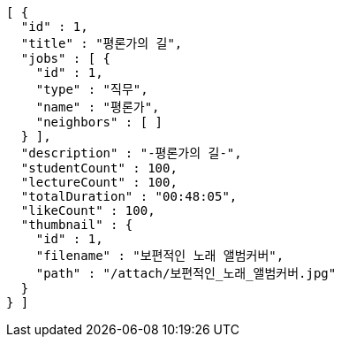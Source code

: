 [source,json,options="nowrap"]
----
[ {
  "id" : 1,
  "title" : "평론가의 길",
  "jobs" : [ {
    "id" : 1,
    "type" : "직무",
    "name" : "평론가",
    "neighbors" : [ ]
  } ],
  "description" : "-평론가의 길-",
  "studentCount" : 100,
  "lectureCount" : 100,
  "totalDuration" : "00:48:05",
  "likeCount" : 100,
  "thumbnail" : {
    "id" : 1,
    "filename" : "보편적인 노래 앨범커버",
    "path" : "/attach/보편적인_노래_앨범커버.jpg"
  }
} ]
----
